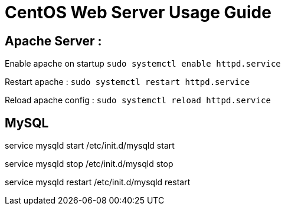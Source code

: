 = CentOS Web Server Usage Guide

== Apache Server :
Enable apache on startup
`sudo systemctl enable httpd.service`

Restart apache : 
`sudo systemctl restart httpd.service`

Reload apache config :
`sudo systemctl reload httpd.service`

== MySQL

service mysqld start
/etc/init.d/mysqld start

service mysqld stop
/etc/init.d/mysqld stop

service mysqld restart
/etc/init.d/mysqld restart







